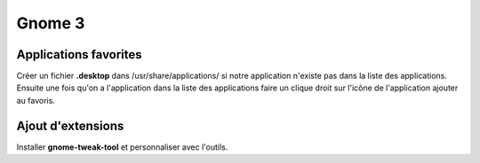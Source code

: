 Gnome 3
=======

Applications favorites
----------------------

Créer un fichier **.desktop** dans /usr/share/applications/ si notre application
n'existe pas dans la liste des applications. Ensuite une fois qu'on a l'application
dans la liste des applications faire un clique droit sur l'icône de l'application
ajouter au favoris.

Ajout d'extensions
------------------

Installer **gnome-tweak-tool** et personnaliser avec l'outils. 
